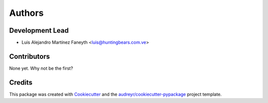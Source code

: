 =======
Authors
=======

Development Lead
----------------

* Luis Alejandro Martínez Faneyth <luis@huntingbears.com.ve>

Contributors
------------

None yet. Why not be the first?

Credits
-------

This package was created with Cookiecutter_ and the `audreyr/cookiecutter-pypackage`_ project template.

.. _Cookiecutter: https://github.com/audreyr/cookiecutter
.. _`audreyr/cookiecutter-pypackage`: https://github.com/audreyr/cookiecutter-pypackage
